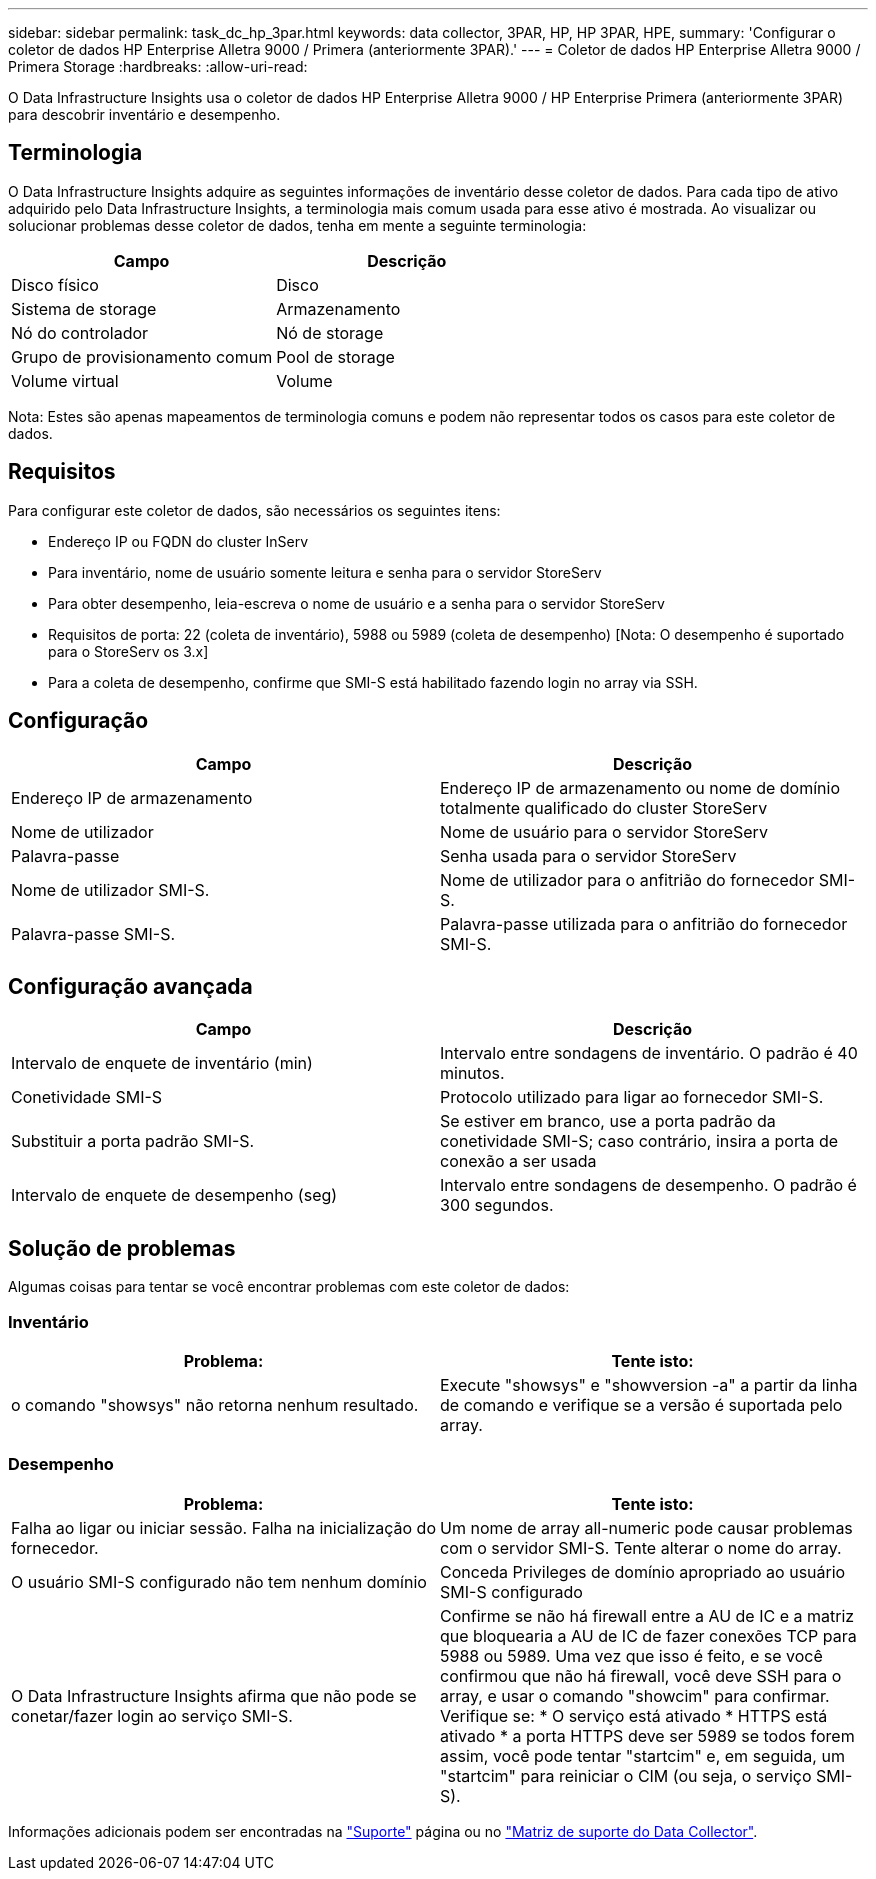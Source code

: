 ---
sidebar: sidebar 
permalink: task_dc_hp_3par.html 
keywords: data collector, 3PAR, HP, HP 3PAR, HPE, 
summary: 'Configurar o coletor de dados HP Enterprise Alletra 9000 / Primera (anteriormente 3PAR).' 
---
= Coletor de dados HP Enterprise Alletra 9000 / Primera Storage
:hardbreaks:
:allow-uri-read: 


[role="lead"]
O Data Infrastructure Insights usa o coletor de dados HP Enterprise Alletra 9000 / HP Enterprise Primera (anteriormente 3PAR) para descobrir inventário e desempenho.



== Terminologia

O Data Infrastructure Insights adquire as seguintes informações de inventário desse coletor de dados. Para cada tipo de ativo adquirido pelo Data Infrastructure Insights, a terminologia mais comum usada para esse ativo é mostrada. Ao visualizar ou solucionar problemas desse coletor de dados, tenha em mente a seguinte terminologia:

[cols="2*"]
|===
| Campo | Descrição 


| Disco físico | Disco 


| Sistema de storage | Armazenamento 


| Nó do controlador | Nó de storage 


| Grupo de provisionamento comum | Pool de storage 


| Volume virtual | Volume 
|===
Nota: Estes são apenas mapeamentos de terminologia comuns e podem não representar todos os casos para este coletor de dados.



== Requisitos

Para configurar este coletor de dados, são necessários os seguintes itens:

* Endereço IP ou FQDN do cluster InServ
* Para inventário, nome de usuário somente leitura e senha para o servidor StoreServ
* Para obter desempenho, leia-escreva o nome de usuário e a senha para o servidor StoreServ
* Requisitos de porta: 22 (coleta de inventário), 5988 ou 5989 (coleta de desempenho) [Nota: O desempenho é suportado para o StoreServ os 3.x]
* Para a coleta de desempenho, confirme que SMI-S está habilitado fazendo login no array via SSH.




== Configuração

[cols="2*"]
|===
| Campo | Descrição 


| Endereço IP de armazenamento | Endereço IP de armazenamento ou nome de domínio totalmente qualificado do cluster StoreServ 


| Nome de utilizador | Nome de usuário para o servidor StoreServ 


| Palavra-passe | Senha usada para o servidor StoreServ 


| Nome de utilizador SMI-S. | Nome de utilizador para o anfitrião do fornecedor SMI-S. 


| Palavra-passe SMI-S. | Palavra-passe utilizada para o anfitrião do fornecedor SMI-S. 
|===


== Configuração avançada

[cols="2*"]
|===
| Campo | Descrição 


| Intervalo de enquete de inventário (min) | Intervalo entre sondagens de inventário. O padrão é 40 minutos. 


| Conetividade SMI-S | Protocolo utilizado para ligar ao fornecedor SMI-S. 


| Substituir a porta padrão SMI-S. | Se estiver em branco, use a porta padrão da conetividade SMI-S; caso contrário, insira a porta de conexão a ser usada 


| Intervalo de enquete de desempenho (seg) | Intervalo entre sondagens de desempenho. O padrão é 300 segundos. 
|===


== Solução de problemas

Algumas coisas para tentar se você encontrar problemas com este coletor de dados:



=== Inventário

[cols="2*"]
|===
| Problema: | Tente isto: 


| o comando "showsys" não retorna nenhum resultado. | Execute "showsys" e "showversion -a" a partir da linha de comando e verifique se a versão é suportada pelo array. 
|===


=== Desempenho

[cols="2*"]
|===
| Problema: | Tente isto: 


| Falha ao ligar ou iniciar sessão. Falha na inicialização do fornecedor. | Um nome de array all-numeric pode causar problemas com o servidor SMI-S. Tente alterar o nome do array. 


| O usuário SMI-S configurado não tem nenhum domínio | Conceda Privileges de domínio apropriado ao usuário SMI-S configurado 


| O Data Infrastructure Insights afirma que não pode se conetar/fazer login ao serviço SMI-S. | Confirme se não há firewall entre a AU de IC e a matriz que bloquearia a AU de IC de fazer conexões TCP para 5988 ou 5989. Uma vez que isso é feito, e se você confirmou que não há firewall, você deve SSH para o array, e usar o comando "showcim" para confirmar. Verifique se: * O serviço está ativado * HTTPS está ativado * a porta HTTPS deve ser 5989 se todos forem assim, você pode tentar "startcim" e, em seguida, um "startcim" para reiniciar o CIM (ou seja, o serviço SMI-S). 
|===
Informações adicionais podem ser encontradas na link:concept_requesting_support.html["Suporte"] página ou no link:reference_data_collector_support_matrix.html["Matriz de suporte do Data Collector"].
